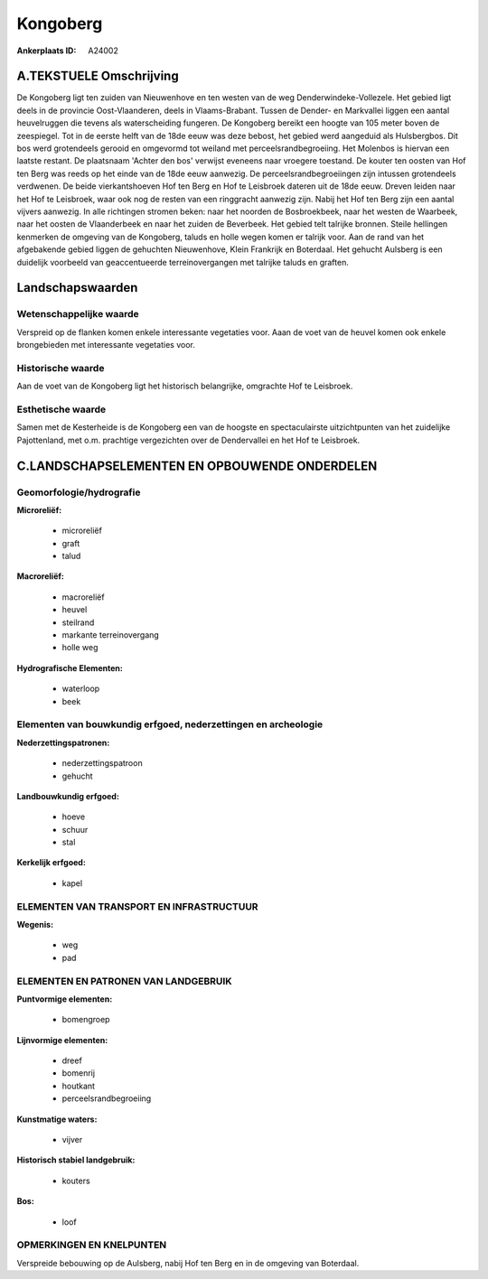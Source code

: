 Kongoberg
=========

:Ankerplaats ID: A24002




A.TEKSTUELE Omschrijving
------------

De Kongoberg ligt ten zuiden van Nieuwenhove en ten westen van de weg
Denderwindeke-Vollezele. Het gebied ligt deels in de provincie
Oost-Vlaanderen, deels in Vlaams-Brabant. Tussen de Dender- en
Markvallei liggen een aantal heuvelruggen die tevens als waterscheiding
fungeren. De Kongoberg bereikt een hoogte van 105 meter boven de
zeespiegel. Tot in de eerste helft van de 18de eeuw was deze bebost, het
gebied werd aangeduid als Hulsbergbos. Dit bos werd grotendeels gerooid
en omgevormd tot weiland met perceelsrandbegroeiing. Het Molenbos is
hiervan een laatste restant. De plaatsnaam 'Achter den bos' verwijst
eveneens naar vroegere toestand. De kouter ten oosten van Hof ten Berg
was reeds op het einde van de 18de eeuw aanwezig. De
perceelsrandbegroeiingen zijn intussen grotendeels verdwenen. De beide
vierkantshoeven Hof ten Berg en Hof te Leisbroek dateren uit de 18de
eeuw. Dreven leiden naar het Hof te Leisbroek, waar ook nog de resten
van een ringgracht aanwezig zijn. Nabij het Hof ten Berg zijn een aantal
vijvers aanwezig. In alle richtingen stromen beken: naar het noorden de
Bosbroekbeek, naar het westen de Waarbeek, naar het oosten de
Vlaanderbeek en naar het zuiden de Beverbeek. Het gebied telt talrijke
bronnen. Steile hellingen kenmerken de omgeving van de Kongoberg, taluds
en holle wegen komen er talrijk voor. Aan de rand van het afgebakende
gebied liggen de gehuchten Nieuwenhove, Klein Frankrijk en Boterdaal.
Het gehucht Aulsberg is een duidelijk voorbeeld van geaccentueerde
terreinovergangen met talrijke taluds en graften. 



Landschapswaarden
-----------------


Wetenschappelijke waarde
~~~~~~~~~~~~~~~~~~~~~~~~

Verspreid op de flanken komen enkele interessante vegetaties voor.
Aaan de voet van de heuvel komen ook enkele brongebieden met
interessante vegetaties voor.

Historische waarde
~~~~~~~~~~~~~~~~~~


Aan de voet van de Kongoberg ligt het historisch belangrijke,
omgrachte Hof te Leisbroek.

Esthetische waarde
~~~~~~~~~~~~~~~~~~

Samen met de Kesterheide is de Kongoberg een van
de hoogste en spectaculairste uitzichtpunten van het zuidelijke
Pajottenland, met o.m. prachtige vergezichten over de Dendervallei en
het Hof te Leisbroek.



C.LANDSCHAPSELEMENTEN EN OPBOUWENDE ONDERDELEN
--------------------------------------------



Geomorfologie/hydrografie
~~~~~~~~~~~~~~~~~~~~~~~~

**Microreliëf:**

 * microreliëf
 * graft
 * talud


**Macroreliëf:**

 * macroreliëf
 * heuvel
 * steilrand
 * markante terreinovergang
 * holle weg

**Hydrografische Elementen:**

 * waterloop
 * beek



Elementen van bouwkundig erfgoed, nederzettingen en archeologie
~~~~~~~~~~~~~~~~~~~~~~~~~~~~~~~~~~~~~~~~~~~~~~~~~~~~~~~~~~~~~~~

**Nederzettingspatronen:**

 * nederzettingspatroon
 * gehucht

**Landbouwkundig erfgoed:**

 * hoeve
 * schuur
 * stal


**Kerkelijk erfgoed:**

 * kapel



ELEMENTEN VAN TRANSPORT EN INFRASTRUCTUUR
~~~~~~~~~~~~~~~~~~~~~~~~~~~~~~~~~~~~~~~~~

**Wegenis:**

 * weg
 * pad



ELEMENTEN EN PATRONEN VAN LANDGEBRUIK
~~~~~~~~~~~~~~~~~~~~~~~~~~~~~~~~~~~~~

**Puntvormige elementen:**

 * bomengroep


**Lijnvormige elementen:**

 * dreef
 * bomenrij
 * houtkant
 * perceelsrandbegroeiing

**Kunstmatige waters:**

 * vijver


**Historisch stabiel landgebruik:**

 * kouters


**Bos:**

 * loof



OPMERKINGEN EN KNELPUNTEN
~~~~~~~~~~~~~~~~~~~~~~~~

Verspreide bebouwing op de Aulsberg, nabij Hof ten Berg en in de
omgeving van Boterdaal.
